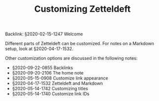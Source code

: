 #+TITLE: Customizing Zetteldeft
# Tags #zd-tutorial #zetteldeft #customize

Backlink: §2020-02-15-1247 Welcome

Different parts of Zetteldeft can be customized.
For notes on a Markdown setup, look at §2020-04-17-1532.

Other customization options are discussed in the following notes:

#+BEGIN: zetteldeft-links :search "#customize"
 - §2020-09-22-0855 Backlinks
 - §2020-09-20-2106 The home note
 - §2020-05-15-0908 Customize link appearance
 - §2020-04-17-1532 Zetteldeft and Markdown
 - §2020-05-14-1742 Customizing titles
 - §2020-05-14-1740 Customize link IDs
#+END:

